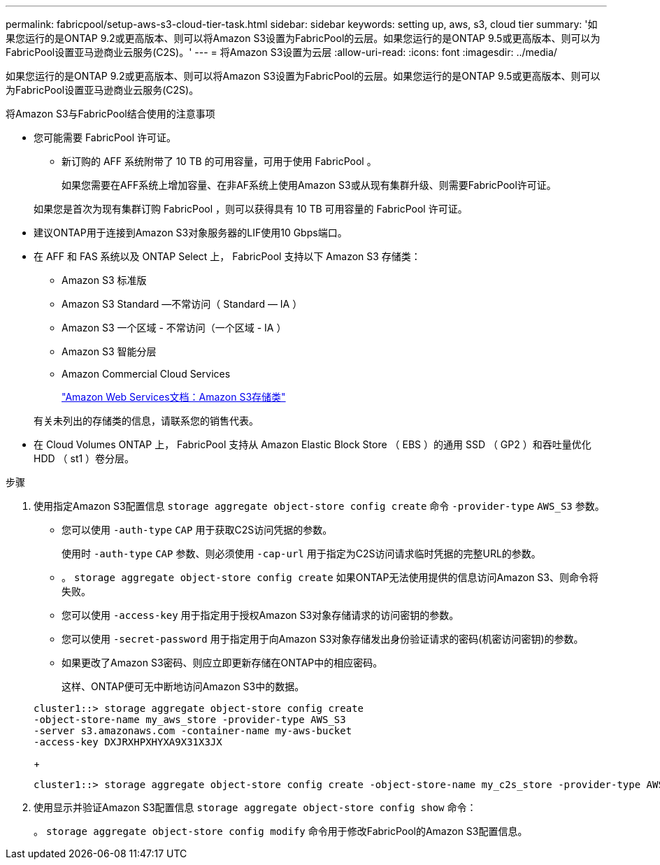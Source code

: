 ---
permalink: fabricpool/setup-aws-s3-cloud-tier-task.html 
sidebar: sidebar 
keywords: setting up, aws, s3, cloud tier 
summary: '如果您运行的是ONTAP 9.2或更高版本、则可以将Amazon S3设置为FabricPool的云层。如果您运行的是ONTAP 9.5或更高版本、则可以为FabricPool设置亚马逊商业云服务(C2S)。' 
---
= 将Amazon S3设置为云层
:allow-uri-read: 
:icons: font
:imagesdir: ../media/


[role="lead"]
如果您运行的是ONTAP 9.2或更高版本、则可以将Amazon S3设置为FabricPool的云层。如果您运行的是ONTAP 9.5或更高版本、则可以为FabricPool设置亚马逊商业云服务(C2S)。

.将Amazon S3与FabricPool结合使用的注意事项
* 您可能需要 FabricPool 许可证。
+
** 新订购的 AFF 系统附带了 10 TB 的可用容量，可用于使用 FabricPool 。
+
如果您需要在AFF系统上增加容量、在非AF系统上使用Amazon S3或从现有集群升级、则需要FabricPool许可证。

+
如果您是首次为现有集群订购 FabricPool ，则可以获得具有 10 TB 可用容量的 FabricPool 许可证。



* 建议ONTAP用于连接到Amazon S3对象服务器的LIF使用10 Gbps端口。
* 在 AFF 和 FAS 系统以及 ONTAP Select 上， FabricPool 支持以下 Amazon S3 存储类：
+
** Amazon S3 标准版
** Amazon S3 Standard —不常访问（ Standard — IA ）
** Amazon S3 一个区域 - 不常访问（一个区域 - IA ）
** Amazon S3 智能分层
** Amazon Commercial Cloud Services
+
https://aws.amazon.com/s3/storage-classes/["Amazon Web Services文档：Amazon S3存储类"]



+
有关未列出的存储类的信息，请联系您的销售代表。

* 在 Cloud Volumes ONTAP 上， FabricPool 支持从 Amazon Elastic Block Store （ EBS ）的通用 SSD （ GP2 ）和吞吐量优化 HDD （ st1 ）卷分层。


.步骤
. 使用指定Amazon S3配置信息 `storage aggregate object-store config create` 命令 `-provider-type` `AWS_S3` 参数。
+
** 您可以使用 `-auth-type` `CAP` 用于获取C2S访问凭据的参数。
+
使用时 `-auth-type` `CAP` 参数、则必须使用 `-cap-url` 用于指定为C2S访问请求临时凭据的完整URL的参数。

** 。 `storage aggregate object-store config create` 如果ONTAP无法使用提供的信息访问Amazon S3、则命令将失败。
** 您可以使用 `-access-key` 用于指定用于授权Amazon S3对象存储请求的访问密钥的参数。
** 您可以使用 `-secret-password` 用于指定用于向Amazon S3对象存储发出身份验证请求的密码(机密访问密钥)的参数。
** 如果更改了Amazon S3密码、则应立即更新存储在ONTAP中的相应密码。
+
这样、ONTAP便可无中断地访问Amazon S3中的数据。

+
[listing]
----
cluster1::> storage aggregate object-store config create
-object-store-name my_aws_store -provider-type AWS_S3
-server s3.amazonaws.com -container-name my-aws-bucket
-access-key DXJRXHPXHYXA9X31X3JX
----
+
[listing]
----
cluster1::> storage aggregate object-store config create -object-store-name my_c2s_store -provider-type AWS_S3 -auth-type CAP -cap-url https://123.45.67.89/api/v1/credentials?agency=XYZ&mission=TESTACCT&role=S3FULLACCESS -server my-c2s-s3server-fqdn -container my-c2s-s3-bucket
----


. 使用显示并验证Amazon S3配置信息 `storage aggregate object-store config show` 命令：
+
。 `storage aggregate object-store config modify` 命令用于修改FabricPool的Amazon S3配置信息。


